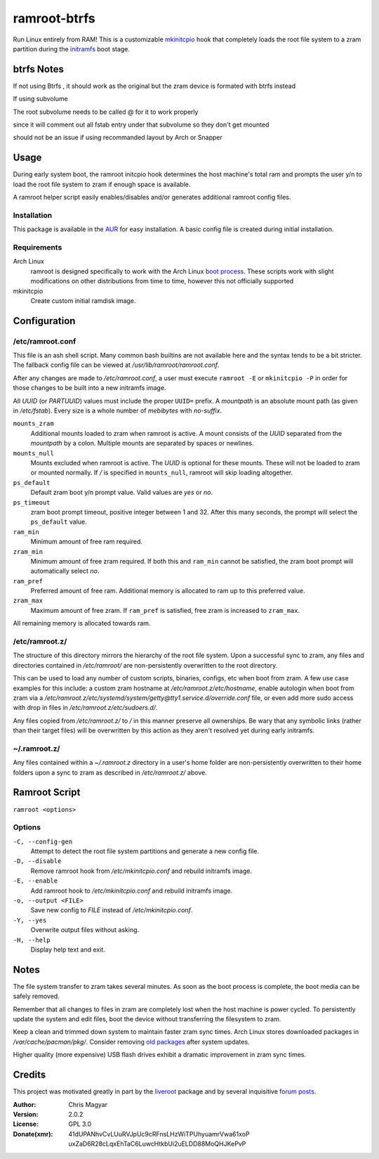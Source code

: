 =======
ramroot-btrfs
=======

Run Linux entirely from RAM! This is a customizable mkinitcpio_ hook that
completely loads the root file system to a zram partition during the initramfs_
boot stage.

btrfs Notes
=======
If not using Btrfs , it should work as the original but the zram device is formated with btrfs instead

If using subvolume 

The root subvolume needs to be called @ for it to work properly 

since it will comment out all fstab entry under that subvolume so they don't get mounted 

should not be an issue if using recommanded layout by Arch or Snapper

Usage
=====

During early system boot, the ramroot initcpio hook determines the host
machine's total ram and prompts the user y/n to load the root file system to
zram if enough space is available.

A ramroot helper script easily enables/disables and/or generates additional
ramroot config files.

Installation
------------

This package is available in the AUR_ for easy installation. A basic config
file is created during initial installation.

Requirements
------------

Arch Linux
    ramroot is designed specifically to work with the Arch Linux `boot
    process`_. These scripts work with slight modifications on other
    distributions from time to time, however this not officially supported

mkinitcpio
    Create custom initial ramdisk image.


Configuration
=============

/etc/ramroot.conf
-----------------

This file is an ash shell script. Many common bash builtins are not available
here and the syntax tends to be a bit stricter. The fallback config file can be
viewed at */usr/lib/ramroot/ramroot.conf*.

After any changes are made to */etc/ramroot.conf*, a user must execute
``ramroot -E`` or ``mkinitcpio -P`` in order for those changes to be built into
a new initramfs image.

All *UUID* (or *PARTUUID*) values must include the proper ``UUID=`` prefix. A
*mountpath* is an absolute mount path (as given in */etc/fstab*). Every size is
a whole number of *mebibytes* with *no-suffix*.

``mounts_zram``
    Additional mounts loaded to zram when ramroot is active. A mount consists
    of the *UUID* separated from the *mountpath* by a colon. Multiple mounts
    are separated by spaces or newlines.

``mounts_null``
    Mounts excluded when ramroot is active. The *UUID* is optional for these
    mounts. These will not be loaded to zram or mounted normally. If */* is
    specified in ``mounts_null``, ramroot will skip loading altogether.

``ps_default``
    Default zram boot y/n prompt value. Valid values are *yes* or *no*.

``ps_timeout``
    zram boot prompt timeout, positive integer between 1 and 32. After this
    many seconds, the prompt will select the ``ps_default`` value.

``ram_min``
    Minimum amount of free ram required.

``zram_min``
    Minimum amount of free zram required. If both this and ``ram_min`` cannot
    be satisfied, the zram boot prompt will automatically select *no*.

``ram_pref``
    Preferred amount of free ram. Additional memory is allocated to ram up to
    this preferred value.

``zram_max``
    Maximum amount of free zram. If ``ram_pref`` is satisfied, free zram is
    increased to ``zram_max``.

All remaining memory is allocated towards ram.

/etc/ramroot.z/
---------------

The structure of this directory mirrors the hierarchy of the root file system.
Upon a successful sync to zram, any files and directories contained in
*/etc/ramroot/* are non-persistently overwritten to the root directory.

This can be used to load any number of custom scripts, binaries, configs, etc
when boot from zram. A few use case examples for this include: a custom zram
hostname at */etc/ramroot.z/etc/hostname*, enable autologin when boot from zram
via a */etc/ramroot.z/etc/systemd/system/getty@tty1.service.d/override.conf*
file, or even add more sudo access with drop in files in
*/etc/ramroot.z/etc/sudoers.d/*.

Any files copied from */etc/ramroot.z/* to */* in this manner preserve all
ownerships. Be wary that any symbolic links (rather than their target files)
will be overwritten by this action as they aren't resolved yet during early
initramfs.

~/.ramroot.z/
-------------

Any files contained within a *~/.ramroot.z* directory in a user's home
folder are non-persistently overwritten to their home folders upon a
sync to zram as described in */etc/ramroot.z/* above.


Ramroot Script
==============

``ramroot <options>``

Options
-------

``-C, --config-gen``
    Attempt to detect the root file system partitions and generate a new config
    file.

``-D, --disable``
    Remove ramroot hook from */etc/mkinitcpio.conf* and rebuild initramfs
    image.

``-E, --enable``
    Add ramroot hook to */etc/mkinitcpio.conf* and rebuild initramfs image.

``-o, --output <FILE>``
    Save new config to *FILE* instead of */etc/mkinitcpio.conf*.

``-Y, --yes``
    Overwrite output files without asking.

``-H, --help``
    Display help text and exit.


Notes
=====

The file system transfer to zram takes several minutes. As soon as the boot
process is complete, the boot media can be safely removed.

Remember that all changes to files in zram are completely lost when the host
machine is power cycled. To persistently update the system and edit files, boot
the device without transferring the filesystem to zram.

Keep a clean and trimmed down system to maintain faster zram sync times. Arch
Linux stores downloaded packages in */var/cache/pacman/pkg/*. Consider removing
`old packages`_ after system updates.

Higher quality (more expensive) USB flash drives exhibit a dramatic improvement
in zram sync times.


Credits
=======

This project was motivated greatly in part by the liveroot_ package and by
several inquisitive `forum posts`_.

:Author:
    Chris Magyar

:Version:
    2.0.2

:License:
    GPL 3.0

:Donate(xmr):
    41dUPANhvCvLUuRVJpUc9cRFnsLHzWiTPUhyuamrVwa61xoP
    uxZaD6R28cLqxEhTaC6LuwcHtkbUi2uELDD88MoQHJKePvP


.. _AUR: https://aur.archlinux.org/packages/ramroot/
.. _mkinitcpio: https://wiki.archlinux.org/index.php/mkinitcpio
.. _zram: https://en.wikipedia.org/wiki/Zram
.. _initramfs: https://en.wikipedia.org/wiki/Initial_ramdisk
.. _boot process: https://wiki.archlinux.org/index.php/Arch_boot_process
.. _build hook: https://wiki.archlinux.org/index.php/mkinitcpio#Build_hooks
.. _runtime hook: https://wiki.archlinux.org/index.php/mkinitcpio#Runtime_hooks
.. _HOOKS: https://wiki.archlinux.org/index.php/mkinitcpio#HOOKS
.. _MODULES: https://wiki.archlinux.org/index.php/mkinitcpio#MODULES
.. _arch-usb: http://valleycat.org/arch-usb/arch-usb.html
.. _old packages: https://wiki.archlinux.org/index.php/pacman#Cleaning_the_package_cache
.. _liveroot: https://github.com/bluerider/liveroot
.. _forum posts: https://bbs.archlinux.org/viewtopic.php?id=178963
